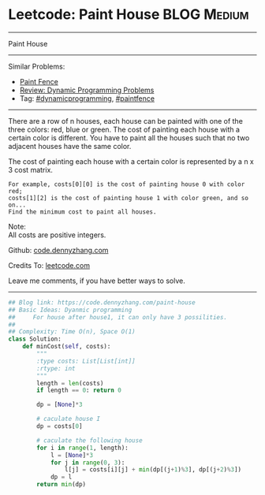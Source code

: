 * Leetcode: Paint House                                              :BLOG:Medium:
#+STARTUP: showeverything
#+OPTIONS: toc:nil \n:t ^:nil creator:nil d:nil
:PROPERTIES:
:type:     dynamicprogramming, inspiring, paintfence
:END:
---------------------------------------------------------------------
Paint House
---------------------------------------------------------------------
#+BEGIN_HTML
<a href="https://github.com/dennyzhang/code.dennyzhang.com"><img align="right" width="200" height="183" src="https://www.dennyzhang.com/wp-content/uploads/denny/watermark/github.png" /></a>
#+END_HTML
Similar Problems:
- [[https://code.dennyzhang.com/paint-fence][Paint Fence]]
- [[https://code.dennyzhang.com/review-dynamicprogramming][Review: Dynamic Programming Problems]]
- Tag: [[https://code.dennyzhang.com/tag/dynamicprogramming][#dynamicprogramming]], [[https://code.dennyzhang.com/tag/paintfence][#paintfence]]
---------------------------------------------------------------------
There are a row of n houses, each house can be painted with one of the three colors: red, blue or green. The cost of painting each house with a certain color is different. You have to paint all the houses such that no two adjacent houses have the same color.

The cost of painting each house with a certain color is represented by a n x 3 cost matrix. 

#+BEGIN_EXAMPLE
For example, costs[0][0] is the cost of painting house 0 with color red; 
costs[1][2] is the cost of painting house 1 with color green, and so on...
Find the minimum cost to paint all houses.
#+END_EXAMPLE

Note:
All costs are positive integers.

Github: [[https://github.com/dennyzhang/code.dennyzhang.com/tree/master/problems/paint-house][code.dennyzhang.com]]

Credits To: [[https://leetcode.com/problems/paint-house/description/][leetcode.com]]

Leave me comments, if you have better ways to solve.
---------------------------------------------------------------------

#+BEGIN_SRC python
## Blog link: https://code.dennyzhang.com/paint-house
## Basic Ideas: Dyanmic programming
##     For house after house1, it can only have 3 possilities.
##
## Complexity: Time O(n), Space O(1)
class Solution:
    def minCost(self, costs):
        """
        :type costs: List[List[int]]
        :rtype: int
        """
        length = len(costs)
        if length == 0: return 0

        dp = [None]*3

        # caculate house I
        dp = costs[0]

        # caculate the following house
        for i in range(1, length):
            l = [None]*3
            for j in range(0, 3):
                l[j] = costs[i][j] + min(dp[(j+1)%3], dp[(j+2)%3])
            dp = l
        return min(dp)
#+END_SRC

#+BEGIN_HTML
<div style="overflow: hidden;">
<div style="float: left; padding: 5px"> <a href="https://www.linkedin.com/in/dennyzhang001"><img src="https://www.dennyzhang.com/wp-content/uploads/sns/linkedin.png" alt="linkedin" /></a></div>
<div style="float: left; padding: 5px"><a href="https://github.com/dennyzhang"><img src="https://www.dennyzhang.com/wp-content/uploads/sns/github.png" alt="github" /></a></div>
<div style="float: left; padding: 5px"><a href="https://www.dennyzhang.com/slack" target="_blank" rel="nofollow"><img src="https://slack.dennyzhang.com/badge.svg" alt="slack"/></a></div>
</div>
#+END_HTML
